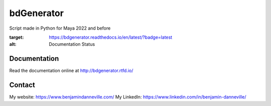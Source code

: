 ===========
bdGenerator
===========

Script made in Python for Maya 2022 and before

.. image:: https://readthedocs.org/projects/bdgenerator/badge/?version=latest
:target: https://bdgenerator.readthedocs.io/en/latest/?badge=latest
:alt: Documentation Status

Documentation
=============

Read the documentation online at http://bdgenerator.rtfd.io/

Contact
=======

My website: https://www.benjamindanneville.com/
My LinkedIn: https://www.linkedin.com/in/benjamin-danneville/